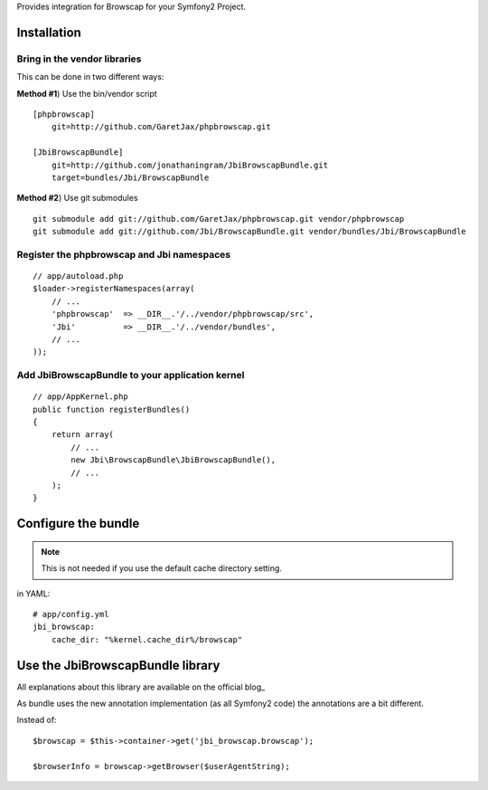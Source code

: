 Provides integration for Browscap for your Symfony2 Project.

Installation
============

Bring in the vendor libraries
-----------------------------

This can be done in two different ways:

**Method #1**) Use the bin/vendor script

::

    [phpbrowscap]
        git=http://github.com/GaretJax/phpbrowscap.git

    [JbiBrowscapBundle]
        git=http://github.com/jonathaningram/JbiBrowscapBundle.git
        target=bundles/Jbi/BrowscapBundle

**Method #2**) Use git submodules

::

    git submodule add git://github.com/GaretJax/phpbrowscap.git vendor/phpbrowscap
    git submodule add git://github.com/Jbi/BrowscapBundle.git vendor/bundles/Jbi/BrowscapBundle

Register the phpbrowscap and Jbi namespaces
---------------------------------------------------

::

    // app/autoload.php
    $loader->registerNamespaces(array(
        // ...
        'phpbrowscap'  => __DIR__.'/../vendor/phpbrowscap/src',
        'Jbi'          => __DIR__.'/../vendor/bundles',
        // ...
    ));

Add JbiBrowscapBundle to your application kernel
-------------------------------------------------------

::

    // app/AppKernel.php
    public function registerBundles()
    {
        return array(
            // ...
            new Jbi\BrowscapBundle\JbiBrowscapBundle(),
            // ...
        );
    }

Configure the bundle
====================

.. note::

    This is not needed if you use the default cache directory setting.

in YAML::

    # app/config.yml
    jbi_browscap:
        cache_dir: "%kernel.cache_dir%/browscap"

Use the JbiBrowscapBundle library
==================================

All explanations about this library are available on the official blog_

As bundle uses the new annotation implementation (as all Symfony2 code)
the annotations are a bit different.

Instead of::

    $browscap = $this->container->get('jbi_browscap.browscap');

    $browserInfo = browscap->getBrowser($userAgentString);